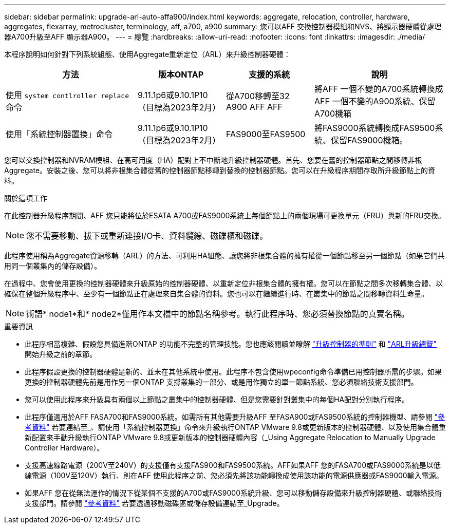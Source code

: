 ---
sidebar: sidebar 
permalink: upgrade-arl-auto-affa900/index.html 
keywords: aggregate, relocation, controller, hardware, aggregates, flexarray, metrocluster, terminology, aff, a700, a900 
summary: 您可以AFF 交換控制器模組和NVS、將顯示器硬體從處理器A700升級至AFF 顯示器A900。 
---
= 總覽
:hardbreaks:
:allow-uri-read: 
:nofooter: 
:icons: font
:linkattrs: 
:imagesdir: ./media/


[role="lead"]
本程序說明如何針對下列系統組態、使用Aggregate重新定位（ARL）來升級控制器硬體：

[cols="30,20,20,30"]
|===
| 方法 | 版本ONTAP | 支援的系統 | 說明 


| 使用 `system contlroller replace` 命令 | 9.11.1p6或9.10.1P10（目標為2023年2月） | 從A700移轉至32 A900 AFF AFF | 將AFF 一個不變的A700系統轉換成AFF 一個不變的A900系統、保留A700機箱 


| 使用「系統控制器置換」命令 | 9.11.1p6或9.10.1P10（目標為2023年2月） | FAS9000至FAS9500 | 將FAS9000系統轉換成FAS9500系統、保留FAS9000機箱。 
|===
您可以交換控制器和NVRAM模組、在高可用度（HA）配對上不中斷地升級控制器硬體。首先、您要在舊的控制器節點之間移轉非根Aggregate。安裝之後、您可以將非根集合體從舊的控制器節點移轉到替換的控制器節點。您可以在升級程序期間存取所升級節點上的資料。

.關於這項工作
在此控制器升級程序期間、AFF 您只能將位於ESATA A700或FAS9000系統上每個節點上的兩個現場可更換單元（FRU）與新的FRU交換。


NOTE: 您不需要移動、拔下或重新連接I/O卡、資料纜線、磁碟櫃和磁碟。

此程序使用稱為Aggregate資源移轉（ARL）的方法、可利用HA組態、讓您將非根集合體的擁有權從一個節點移至另一個節點（如果它們共用同一個叢集內的儲存設備）。

在過程中、您會使用更換的控制器硬體來升級原始的控制器硬體、以重新定位非根集合體的擁有權。您可以在節點之間多次移轉集合體、以確保在整個升級程序中、至少有一個節點正在處理來自集合體的資料。您也可以在繼續進行時、在叢集中的節點之間移轉資料生命量。


NOTE: 術語* node1*和* node2*僅用作本文檔中的節點名稱參考。執行此程序時、您必須替換節點的真實名稱。

.重要資訊
* 此程序相當複雜、假設您具備進階ONTAP 的功能不完整的管理技能。您也應該閱讀並瞭解 link:guidelines_for_upgrading_controllers_with_arl.html["升級控制器的準則"] 和 link:overview_of_the_arl_upgrade.html["ARL升級總覽"] 開始升級之前的章節。
* 此程序假設更換的控制器硬體是新的、並未在其他系統中使用。此程序不包含使用wpeconfig命令準備已用控制器所需的步驟。如果更換的控制器硬體先前是用作另一個ONTAP 支撐叢集的一部分、或是用作獨立的單一節點系統、您必須聯絡技術支援部門。
* 您可以使用此程序來升級具有兩個以上節點之叢集中的控制器硬體、但是您需要針對叢集中的每個HA配對分別執行程序。
* 此程序僅適用於AFF FASA700和FAS9000系統。如需所有其他需要升級AFF 至FASA900或FAS9500系統的控制器機型、請參閱 link:other_references.html["參考資料"] 若要連結至_、請使用「系統控制器更換」命令來升級執行ONTAP VMware 9.8或更新版本的控制器硬體、以及使用集合體重新配置來手動升級執行ONTAP VMware 9.8或更新版本的控制器硬體內容（_Using Aggregate Relocation to Manually Upgrade Controller Hardware）。
* 支援高速線路電源（200V至240V）的支援僅有支援FAS900和FAS9500系統。AFF如果AFF 您的FASA700或FAS9000系統是以低線電源（100V至120V）執行、則在AFF 使用此程序之前、您必須先將該功能轉換成使用該功能的電源供應器或FAS9000輸入電源。
* 如果AFF 您在從無法運作的情況下從某個不支援的A700或FAS9000系統升級、您可以移動儲存設備來升級控制器硬體、或聯絡技術支援部門。請參閱 link:other_references.html["參考資料"] 若要透過移動磁碟區或儲存設備連結至_Upgrade。

